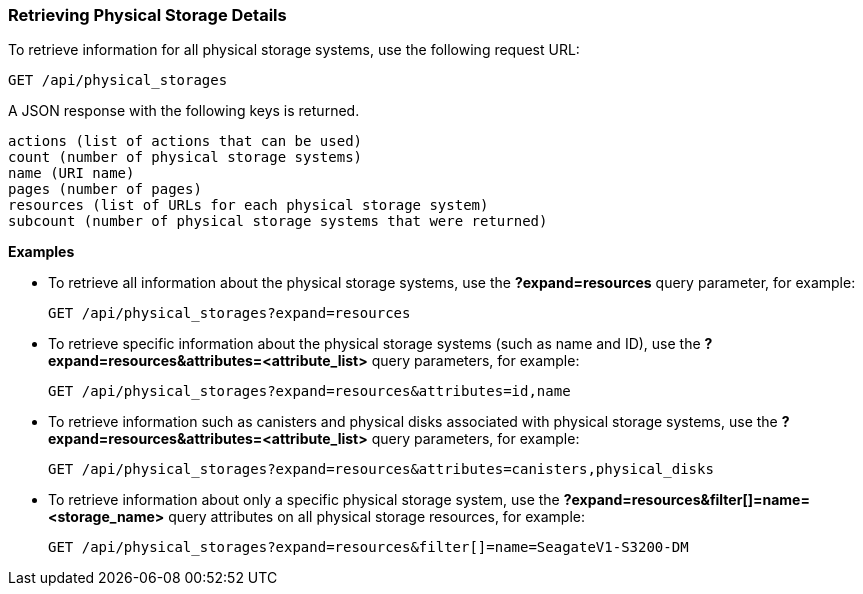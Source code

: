 === Retrieving Physical Storage Details

To retrieve information for all physical storage systems, use the following request URL:
-----------------------------------------------------
GET /api/physical_storages
-----------------------------------------------------

A JSON response with the following keys is returned.
------------------------------------------------------
actions (list of actions that can be used)
count (number of physical storage systems)
name (URI name)
pages (number of pages)
resources (list of URLs for each physical storage system) 
subcount (number of physical storage systems that were returned) 
------------------------------------------------------

*Examples*

* To retrieve all information about the physical storage systems, use the *?expand=resources* query parameter, for example:
+
--------------------------------------------------------
GET /api/physical_storages?expand=resources
--------------------------------------------------------
* To retrieve specific information about the physical storage systems (such as name and ID), use the *?expand=resources&attributes=<attribute_list>* query parameters, for example:
+
---------------------------------------------------------------------------
GET /api/physical_storages?expand=resources&attributes=id,name
---------------------------------------------------------------------------
* To retrieve information such as canisters and physical disks associated with physical storage systems, use the *?expand=resources&attributes=<attribute_list>* query parameters, for example:
+
---------------------------------------------------------------------------
GET /api/physical_storages?expand=resources&attributes=canisters,physical_disks
---------------------------------------------------------------------------
* To retrieve information about only a specific physical storage system, use the *?expand=resources&filter[]=name=<storage_name>* query attributes on all physical storage resources, for example:
+
------------------------------------------------------------------------------------------
GET /api/physical_storages?expand=resources&filter[]=name=SeagateV1-S3200-DM
------------------------------------------------------------------------------------------
